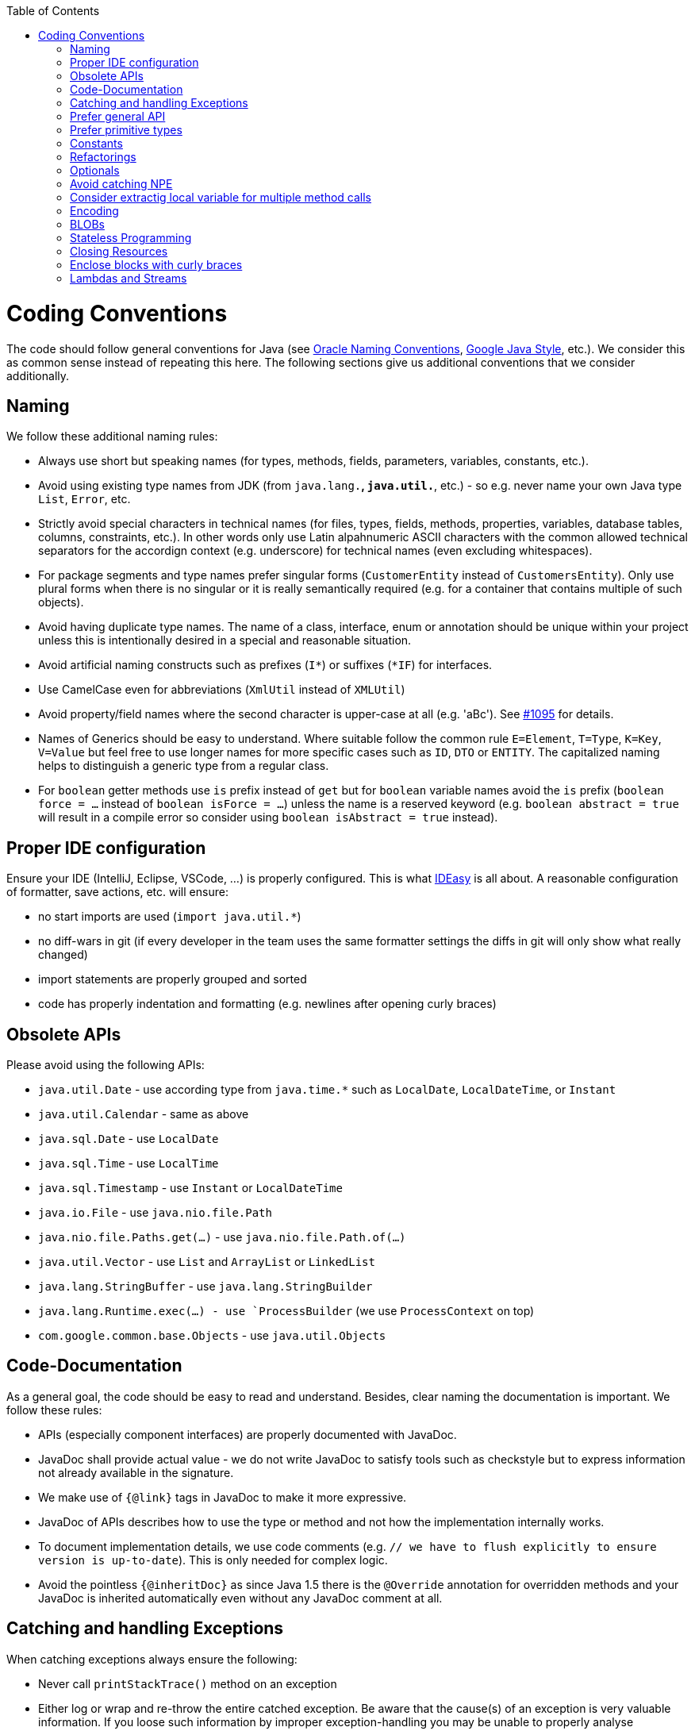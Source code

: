 :toc:
toc::[]

= Coding Conventions

The code should follow general conventions for Java (see http://www.oracle.com/technetwork/java/namingconventions-139351.html[Oracle Naming Conventions], https://google.github.io/styleguide/javaguide.html[Google Java Style], etc.).
We consider this as common sense instead of repeating this here.
The following sections give us additional conventions that we consider additionally.

== Naming
We follow these additional naming rules:

* Always use short but speaking names (for types, methods, fields, parameters, variables, constants, etc.).
* Avoid using existing type names from JDK (from `java.lang.*`, `java.util.*`, etc.) - so e.g. never name your own Java type `List`, `Error`, etc.
* Strictly avoid special characters in technical names (for files, types, fields, methods, properties, variables, database tables, columns, constraints, etc.). In other words only use Latin alpahnumeric ASCII characters with the common allowed technical separators for the accordign context (e.g. underscore) for technical names (even excluding whitespaces).
* For package segments and type names prefer singular forms (`CustomerEntity` instead of [line-through]`CustomersEntity`). Only use plural forms when there is no singular or it is really semantically required (e.g. for a container that contains multiple of such objects).
* Avoid having duplicate type names. The name of a class, interface, enum or annotation should be unique within your project unless this is intentionally desired in a special and reasonable situation.
* Avoid artificial naming constructs such as prefixes (`I*`) or suffixes (`*IF`) for interfaces.
* Use CamelCase even for abbreviations (`XmlUtil` instead of [line-through]`XMLUtil`)
* Avoid property/field names where the second character is upper-case at all (e.g. 'aBc'). See https://github.com/devonfw/cobigen/issues/1095[#1095] for details.
* Names of Generics should be easy to understand. Where suitable follow the common rule `E=Element`, `T=Type`, `K=Key`, `V=Value` but feel free to use longer names for more specific cases such as `ID`, `DTO` or `ENTITY`. The capitalized naming helps to distinguish a generic type from a regular class.
* For `boolean` getter methods use `is` prefix instead of `get` but for `boolean` variable names avoid the `is` prefix (`boolean force = ...` instead of `boolean isForce = ...`) unless the name is a reserved keyword (e.g. `boolean abstract = true` will result in a compile error so consider using `boolean isAbstract = true` instead).

== Proper IDE configuration
Ensure your IDE (IntelliJ, Eclipse, VSCode, ...) is properly configured.
This is what https://github.com/devonfw/IDEasy[IDEasy] is all about.
A reasonable configuration of formatter, save actions, etc. will ensure:

* no start imports are used (`import java.util.*`)
* no diff-wars in git (if every developer in the team uses the same formatter settings the diffs in git will only show what really changed)
* import statements are properly grouped and sorted
* code has properly indentation and formatting (e.g. newlines after opening curly braces)

== Obsolete APIs
Please avoid using the following APIs:

* `java.util.Date` - use according type from `java.time.*` such as `LocalDate`, `LocalDateTime`, or `Instant`
* `java.util.Calendar` - same as above
* `java.sql.Date` - use `LocalDate`
* `java.sql.Time` - use `LocalTime`
* `java.sql.Timestamp` - use `Instant` or `LocalDateTime`
* `java.io.File` - use `java.nio.file.Path`
* `java.nio.file.Paths.get(...)` - use `java.nio.file.Path.of(...)`
* `java.util.Vector` - use `List` and `ArrayList` or `LinkedList`
* `java.lang.StringBuffer` - use `java.lang.StringBuilder`
* `java.lang.Runtime.exec(...) - use `ProcessBuilder` (we use `ProcessContext` on top)
* `com.google.common.base.Objects` - use `java.util.Objects`

== Code-Documentation
As a general goal, the code should be easy to read and understand. Besides, clear naming the documentation is important. We follow these rules:

* APIs (especially component interfaces) are properly documented with JavaDoc.
* JavaDoc shall provide actual value - we do not write JavaDoc to satisfy tools such as checkstyle but to express information not already available in the signature.
* We make use of `{@link}` tags in JavaDoc to make it more expressive.
* JavaDoc of APIs describes how to use the type or method and not how the implementation internally works.
* To document implementation details, we use code comments (e.g. `// we have to flush explicitly to ensure version is up-to-date`). This is only needed for complex logic.
* Avoid the pointless `{@inheritDoc}` as since Java 1.5 there is the `@Override` annotation for overridden methods and your JavaDoc is inherited automatically even without any JavaDoc comment at all.

== Catching and handling Exceptions
When catching exceptions always ensure the following:

* Never call `printStackTrace()` method on an exception
* Either log or wrap and re-throw the entire catched exception. Be aware that the cause(s) of an exception is very valuable information. If you loose such information by improper exception-handling you may be unable to properly analyse production problems what can cause severe issues.
** If you wrap and re-throw an exception ensure that the catched exception is passed as cause to the newly created and thrown exception.
** If you log an exception ensure that the entire exception is passed as argument to the logger (and not only the result of `getMessage()` or `toString()` on the exception).

[source,java]
----
try {
  doSomething();
} catch (Exception e) {
  // bad
  throw new IllegalStateException("Something failed");
}
----

This will result in a stacktrace like this:
[source,java]
----
Exception in thread "main" java.lang.IllegalStateException: Something failed
	at com.devonfw.tools.ide.ExceptionHandling.main(ExceptionHandling.java:14)
----

As you can see we have no information and clue what the catched `Exception` was and what really went wrong in `doSomething()`.

Instead always rethrow with the original exception:
[source,java]
----
try {
  doSomething();
} catch (Exception e) {
  // fine
  throw new IllegalStateExeception("Something failed", e);
}
----

Now our stacktrace will look similar to this:
[source,java]
----
Exception in thread "main" java.lang.IllegalStateException: Something failed
	at com.devonfw.tools.ide.ExceptionHandling.main(ExceptionHandling.java:14)
Caused by: java.lang.IllegalArgumentException: Very important information
	at com.devonfw.tools.ide.ExceptionHandling.doSomething(ExceptionHandling.java:23)
	at com.devonfw.tools.ide.ExceptionHandling.main(ExceptionHandling.java:12)
----

Never do this severe mistake to lose this original exception cause!

The same applies when logging the exception:
[source,java]
----
try {
  doSomething();
} catch (Exception e) {
  // bad
  LOG.error("Something failed: " + e.getMessage());
}
----

Instead include the full exception and use your logger properly:
[source,java]
----
try {
  doSomething();
} catch (Exception e) {
  // fine
  LOG.error("Something failed: {}", e.getMessage(), e);
}
----

Also please add contextual information to the message for the logger or the new exception.
So instead of just saying "Something failed" a really good example could look like this:
[source,java]
----
LOG.error("An unexpected error occurred whilst downloading the tool {} with edition {} and version {} from URL {}.", tool, edition, version, url, e);
----

== Prefer general API
Avoid unnecessary strong bindings:

* Do not bind your code to implementations such as `Vector` or `ArrayList` instead of `List`
* In APIs for input (=parameters) always consider to make little assumptions:
** prefer `Collection` over `List` or `Set` where the difference does not matter (e.g. only use `Set` when you require uniqueness or highly efficient `contains`)
** consider preferring `Collection<? extends Foo>` over `Collection<Foo>` when `Foo` is an interface or super-class

== Prefer primitive types
In general prefer primitive types (`boolean`, `int`, `long`, ...) instead of corresponding boxed object types (`Boolean`, `Integer`, `Long`, ...).
Only use boxed object types, if you explicitly want to allow `null` as a value.
Typically you never want to use `Boolean` but instead use `boolean`.
[source,java]
----
// bad
public Boolean isEmpty {
  return size() == 0;
}
----
Instead always use the primitive `boolean` type:
[source,java]
----
// fine
public boolean isEmpty {
  return size() == 0;
}
----

== Constants
Literals and values used in multiple places that do not change, shall be defined as constants.
A constant in a Java class is a type variable declared with the modifiers `static final`.
In an interface, `public static final` can and should be omitted since it is there by default.
[source,java]
----
public class MavenDownloader {
  // bad
  public String url = "https://repo1.maven.org/maven2/"
  public void download(Dependency dependency) {
    String downloadUrl = url + dependency.getGroupId() + "/" + dependency.getArtifactId() + "/" dependency.getVersion() + "/" + dependency.getArtifactId() + "-" + dependency.getVersion() + ".jar";
    download(downloadUrl);
  }
  public void download(String url) { ... }
}
----
Here `url` is used as a constant however it is not declared as such. Other classes could modify the value (`MavenDownloader.url = "you have been hacked";`).
Instead we should better do this:
[source,java]
----
public class MavenDownloader {
  // fine
  /** The base URL of the central maven repository. */
  public static final String REPOSITORY_URL = "https://repo1.maven.org/maven2/"
  public void download(Dependency dependency) {
    String artifactId = dependency.getArtifactId();
    String version = dependency.getVersion();
    String downloadUrl = REPOSITORY_URL + dependency.getGroupId().replace(".", "/") + "/" + artifactId + "/" + version + "/" + artifactId + "-" + version + ".jar";
    download(downloadUrl);
  }
  public void download(String url) { ... }
}
----

As stated above in case of an interface simply omit the modifiers:
[source,java]
----
public interface MavenDownloader {
  // fine
  /** The base URL of the central maven repository. */
  String REPOSITORY_URL = "https://repo1.maven.org/maven2/"
  void download(Dependency dependency);
  void download(String url);
}
----

So we conclude:

* we want to use constants to define and reuse common immutable values.
* by giving the constant a reasonable name, we make our code reable
* following Java best-practices constants are named in `UPPER_CASE_WITH_UNDERSCORES` syntax
* by adding JavaDoc to the constant we give additional details what this value is about and good for.
* In classes we declare the constant with the visibility followed by the keywords `static final`.
* In interfaces, we omit all modifiers as they always default to `public static final` for type variables.

== Refactorings

Do refactorings with care and follow these best-practices:

* use `git mv «old» «new»` to move or rename things in git. Otherwise your diff may show that a file has been deleted somewhere and another file has been added but you cannot see that this file was moved/renamed and what changed inside the file.
* do not change Java signatures like in a text editor but use refactoring capabilities of your IDE. So e.g. when changing a method name, adding or removing a parameter, always use refactoring as otherwise you easily break references (and JavaDoc references will not give you compile errors so you break things without noticing).
* when adding paramaters to methods, please always consider to keep the existing signature and just create a new variant of the method with an additional parameter.

Lets assume we have this method:
[source,java]
----
public void doSomething() {
  // ...
}
----

Now, assuming this method is called from multiple places, this change is bad:
[source,java]
----
// bad
public void doSomething(boolean newFlag) {
  // ...
}
----
The reason is that it is most likely causing a lot of merge conflicts for feature-branches and PRs of other developers, currently working with code calling `doSomething()` that will not work after the change.

Instead keep the existing signature and add a new one:
[source,java]
----
// fine
public void doSomething() {
  doSomething(false);
}
public void doSomething(boolean newFlag) {
  // ...
}
----

Typically, you should design flags such that `false` is a reasonable default.
That is why we are passing `false` in the example from the existing method to the new one.

== Optionals
With `Optional` you can wrap values to avoid a `NullPointerException` (NPE).
However, it is not a good code-style to use `Optional` for every parameter or result to express that it may be null.
For such case use JavaDoc (or consider `@Nullable` or even better instead annotate `@NotNull` where `null` is not acceptable).

However, `Optional` can be used to prevent NPEs in fluent calls (due to the lack of the elvis operator):
[source,java]
----
Long id;
id = fooCto.getBar().getBar().getId(); // may cause NPE
id = Optional.ofNullable(fooCto).map(FooCto::getBar).map(BarCto::getBar).map(BarEto::getId).orElse(null); // null-safe
----

== Avoid catching NPE

Please avoid catching `NullPointerException`:
[source,java]
----
// bad
try {
  variable.getFoo().doSomething();
} catch (NullPointerException e) {
  LOG.warning("foo was null");
}
----

Better explicitly check for `null`:
[source,java]
----
// fine
Foo foo = null;
if (variable != null) {
  foo = variable.getFoo();
}
if (foo == null) {
  LOG.warning("foo was null");
} else {
  foo.doSomething();
}
----

Please note that the term `Exception` is used for something exceptional.
Further creating an instance of an `Exception` or `Throable` in Java is expensive as the entire Strack has to be collected and copied into arrays, etc. causing significant overhead.
This should always be avoided in situations we can easily avoid with a simple `if` check.

== Consider extractig local variable for multiple method calls

Calling the same method (cascades) multiple times is redundant and reduces readability and performance:
[source,java]
----
// bad
Candidate candidate;
if (variable.getFoo().getFirst().getSize() > variable.getFoo().getSecond().getSize()) {
  candidate = variable.getFoo().getFirst();
} else {
  candidate = variable.getFoo().getSecond();
}
----

The method `getFoo()` is used in 4 places and called 3 times. Maybe the method call is expensive?
[source,java]
----
// fine
Candidate candidate;
Foo foo = variable.getFoo();
Candidate first = foo.getFirst();
Candidate second = foo.getSecond();
if (first.getSize() > second.getSize()) {
  candidate = first;
} else {
  candidate = second;
}
----

Please note that your IDE can automatically refactor your code extracting all occurrences of the same method call within the method body to a local variable.

== Encoding
Encoding (esp. Unicode with combining characters and surrogates) is a complex topic.
Please study this topic if you have to deal with encodings and processing of special characters.
For the basics follow these recommendations:

* Whenever possible prefer unicode (UTF-8 or better) as encoding.
* Do not cast from `byte` to `char` (unicode characters can be composed of multiple bytes, such cast may only work for ASCII characters)
* Never convert the case of a String using the default locale. E.g. if you do `"HI".toLowerCase()` and your system locale is Turkish, then the output will be "hı" instead of "hi", which can lead to wrong assumptions and serious problems. If you want to do a "universal" case conversion always explicitly use an according western locale (e.g. `toLowerCase(Locale.US)`). Consider using a helper class (see e.g. https://github.com/m-m-m/base/blob/master/core/src/main/java/io/github/mmm/base/text/CaseHelper.java[CaseHelper]) or create your own little static utility for that in your project.
* Write your code independent from the default encoding (system property `file.encoding`) - this will most likely differ in JUnit from production environment
** Always provide an encoding when you create a `String` from `byte[]`: `new String(bytes, encoding)`
** Always provide an encoding when you create a `Reader` or `Writer` : `new InputStreamReader(inStream, encoding)`

== BLOBs
Avoid using `byte[]` for BLOBs as this will load them entirely into your memory.
This will cause performance issues or out of memory errors.
Instead, use streams when dealing with BLOBs (`InputStream`, `OutputStream`, `Reader`, `Writer`).

== Stateless Programming
When implementing logic as components or _beans_, we strongly encourage stateless programming.
This is not about data objects (e.g. JavaBeans) that are stateful by design.
Instead this applies to things like `IdeContext` and all its related child-objects.
Such classes shall never be modified after initialization.
Methods called at runtime (after initialization) do not assign fields (member variables of your class) or mutate the object stored in a field.
This allows your component or bean to be stateless and thread-safe.
Therefore it can be initialized as a singleton so only one instance is created and shared accross all threads of the application.
Ideally all fields are declared `final` otherwise be careful not to change them dynamically (except for lazy-initializations).
Here is an example:
[source,java]
----
public class GitHelperImpl implements GitHelper {

  // bad
  private boolean force;

  @Overide
  public void gitPullOrClone(boolean force, Path target, String gitUrl) {
    this.force = force;
    if (Files.isDirectory(target.resolve(".git"))) {
      gitPull(target);
    } else {
      gitClone(target, gitUrl);
    }
  }

  private void gitClone(Path target, String gitUrl) { ... }

  private void gitPull(Path target) { ... }
}
----

As you can see in the `bad` code fields of the class are assigned at runtime.
Since IDEasy is not implementing a concurremt multi-user application this is not really critical.
However, it is best-practice to avoid this pattern and generally follow thread-safe programming as best-practice:
[source,java]
----
public class GitHelperImpl implements GitHelper {

  // fine
  @Overide
  public void gitPullOrClone(boolean force, Path target, String gitUrl) {
    if (Files.isDirectory(target.resolve(".git"))) {
      gitPull(force, target);
    } else {
      gitClone(force, target, gitUrl);
    }
  }

  private void gitClone(boolean force, Path target, String gitUrl) { ... }

  private void gitPull(boolean force, Path target) { ... }
}
----

== Closing Resources
Resources such as streams (`InputStream`, `OutputStream`, `Reader`, `Writer`) or generally speaking implementations of `AutoClosable` need to be handled properly.
Therefore, it is important to follow these rules:

* Each resource has to be closed properly, otherwise you will get out of file handles, TX sessions, memory leaks or the like.
* Where possible avoid to deal with such resources manually.
* In case you have to deal with resources manually (e.g. binary streams) ensure to close them properly via `try-with-resource` pattern. See the example below for details.

Closing streams and other such resources is error prone. Have a look at the following example:
[source,java]
----
// bad
try {
  InputStream in = new FileInputStream(file);
  readData(in);
  in.close();
} catch (IOException e) {
  throw new IllegalStateException("Failed to read data.", e);
}
----

The code above is wrong as in case of an `IOException` the `InputStream` is not properly closed.
In a server application such mistakes can cause severe errors that typically will only occur in production.
As such resources implement the `AutoCloseable` interface you can use the `try-with-resource` syntax to write correct code.
The following code shows a correct version of the example:
[source,java]
----
// fine
try (InputStream in = new FileInputStream(file)) {
  readData(in);
} catch (IOException e) {
  throw new IllegalStateException("Failed to read data.", e);
}
----

== Enclose blocks with curly braces
In Java curly braces for blocks can be omitted if there is only a single statement:
[source,java]
----
// bad
if (condition())
  doThis();
else
  doThat();
----
While this is not really wrong it can lead to problems e.g. when adding a statement:
[source,java]
----
// bad
if (condition())
  doThis();
else
  doThat();
  System.err.println("that");
----
Now, it gets hard to see that the last statement is always executed independent of the condition.
Maybe that should actually go only to the else block as we can guess from the indentation.
If you always use curly braces this cannot happen and the code is easier to read:
[source,java]
----
// fine
if (condition()) {
  doThis();
} else {
  doThat();
  System.err.println("that");
}
//System.err.println("that");
----

== Lambdas and Streams
With Java8 you have cool new features like lambdas and monads like (`Stream`, `CompletableFuture`, `Optional`, etc.).
However, these new features can also be misused or led to code that is hard to read or debug. To avoid pain, we give you the following best practices:

. Learn how to use the new features properly before using. Developers are often keen on using cool new features. When you do your first experiments in your project code you will cause deep pain and might be ashamed afterwards. Please study the features properly. Even Java8 experts still write for loops to iterate over collections, so only use these features where it really makes sense.
. Streams shall only be used in fluent API calls as a Stream can not be forked or reused.
. Each stream has to have exactly one terminal operation.
. Do not write multiple statements into lambda code:
+
[source,java]
----
// bad
collection.stream().map(x -> {
Foo foo = doSomething(x);
...
return foo;
}).collect(Collectors.toList());
----
+
This style makes the code hard to read and debug. Never do that! Instead, extract the lambda body to a private method with a meaningful name:
+
[source,java]
----
// fine
collection.stream().map(this::convertToFoo).collect(Collectors.toList());
----
. Do not use `parallelStream()` in general code (that will run on server side) unless you know exactly what you are doing and what is going on under the hood. Some developers might think that using parallel streams is a good idea as it will make the code faster. However, if you want to do performance optimizations talk to your technical lead (architect). Many features such as security and transactions will rely on contextual information that is associated with the current thread. Hence, using parallel streams will most probably cause serious bugs. Only use them for standalone (CLI) applications or for code that is just processing large amounts of data.
. Do not perform operations on a sub-stream inside a lambda:
+
[source,java]
----
set.stream().flatMap(x -> x.getChildren().stream().filter(this::isSpecial)).collect(Collectors.toList()); // bad
set.stream().flatMap(x -> x.getChildren().stream()).filter(this::isSpecial).collect(Collectors.toList()); // fine
----
. Only use `collect` at the end of the stream:
+
[source,java]
----
set.stream().collect(Collectors.toList()).forEach(...) // bad
set.stream().peek(...).collect(Collectors.toList()) // fine
----
. Lambda parameters with Types inference
+
[source,java]
----
(String a, Float b, Byte[] c) -> a.toString() + Float.toString(b) + Arrays.toString(c)  // bad
(a,b,c)  -> a.toString() + Float.toString(b) + Arrays.toString(c)  // fine

Collections.sort(personList, (Person p1, Person p2) -> p1.getSurName().compareTo(p2.getSurName()));  // bad
Collections.sort(personList, (p1, p2) -> p1.getSurName().compareTo(p2.getSurName()));  // fine
----
. Avoid Return Braces and Statement
+
[source,java]
----
 a ->  { return a.toString(); } // bad
 a ->  a.toString();   // fine
----
. Avoid Parentheses with Single Parameter
+
[source,java]
----
(a) -> a.toString(); // bad
 a -> a.toString();  // fine
----
. Avoid if/else inside foreach method. Use Filter method & comprehension
+
[source,java]
----
// bad
static public Iterator<String> TwitterHandles(Iterator<Author> authors, string company) {
    final List result = new ArrayList<String> ();
    foreach (Author a : authors) {
      if (a.Company.equals(company)) {
        String handle = a.TwitterHandle;
        if (handle != null)
          result.Add(handle);
      }
    }
    return result;
  }
----
+
[source,java]
----
// fine
public List<String> twitterHandles(List<Author> authors, String company) {
    return authors.stream()
            .filter(a -> null != a && a.getCompany().equals(company))
            .map(a -> a.getTwitterHandle())
            .collect(toList());
  }
----


